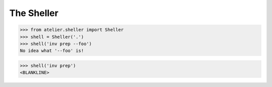 ===========
The Sheller
===========

>>> from atelier.sheller import Sheller
>>> shell = Sheller('.')
>>> shell('inv prep --foo')
No idea what '--foo' is!

>>> shell('inv prep')
<BLANKLINE>
